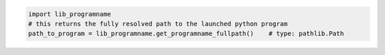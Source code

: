 .. code-block:: py

    import lib_programname
    # this returns the fully resolved path to the launched python program
    path_to_program = lib_programname.get_programname_fullpath()    # type: pathlib.Path
